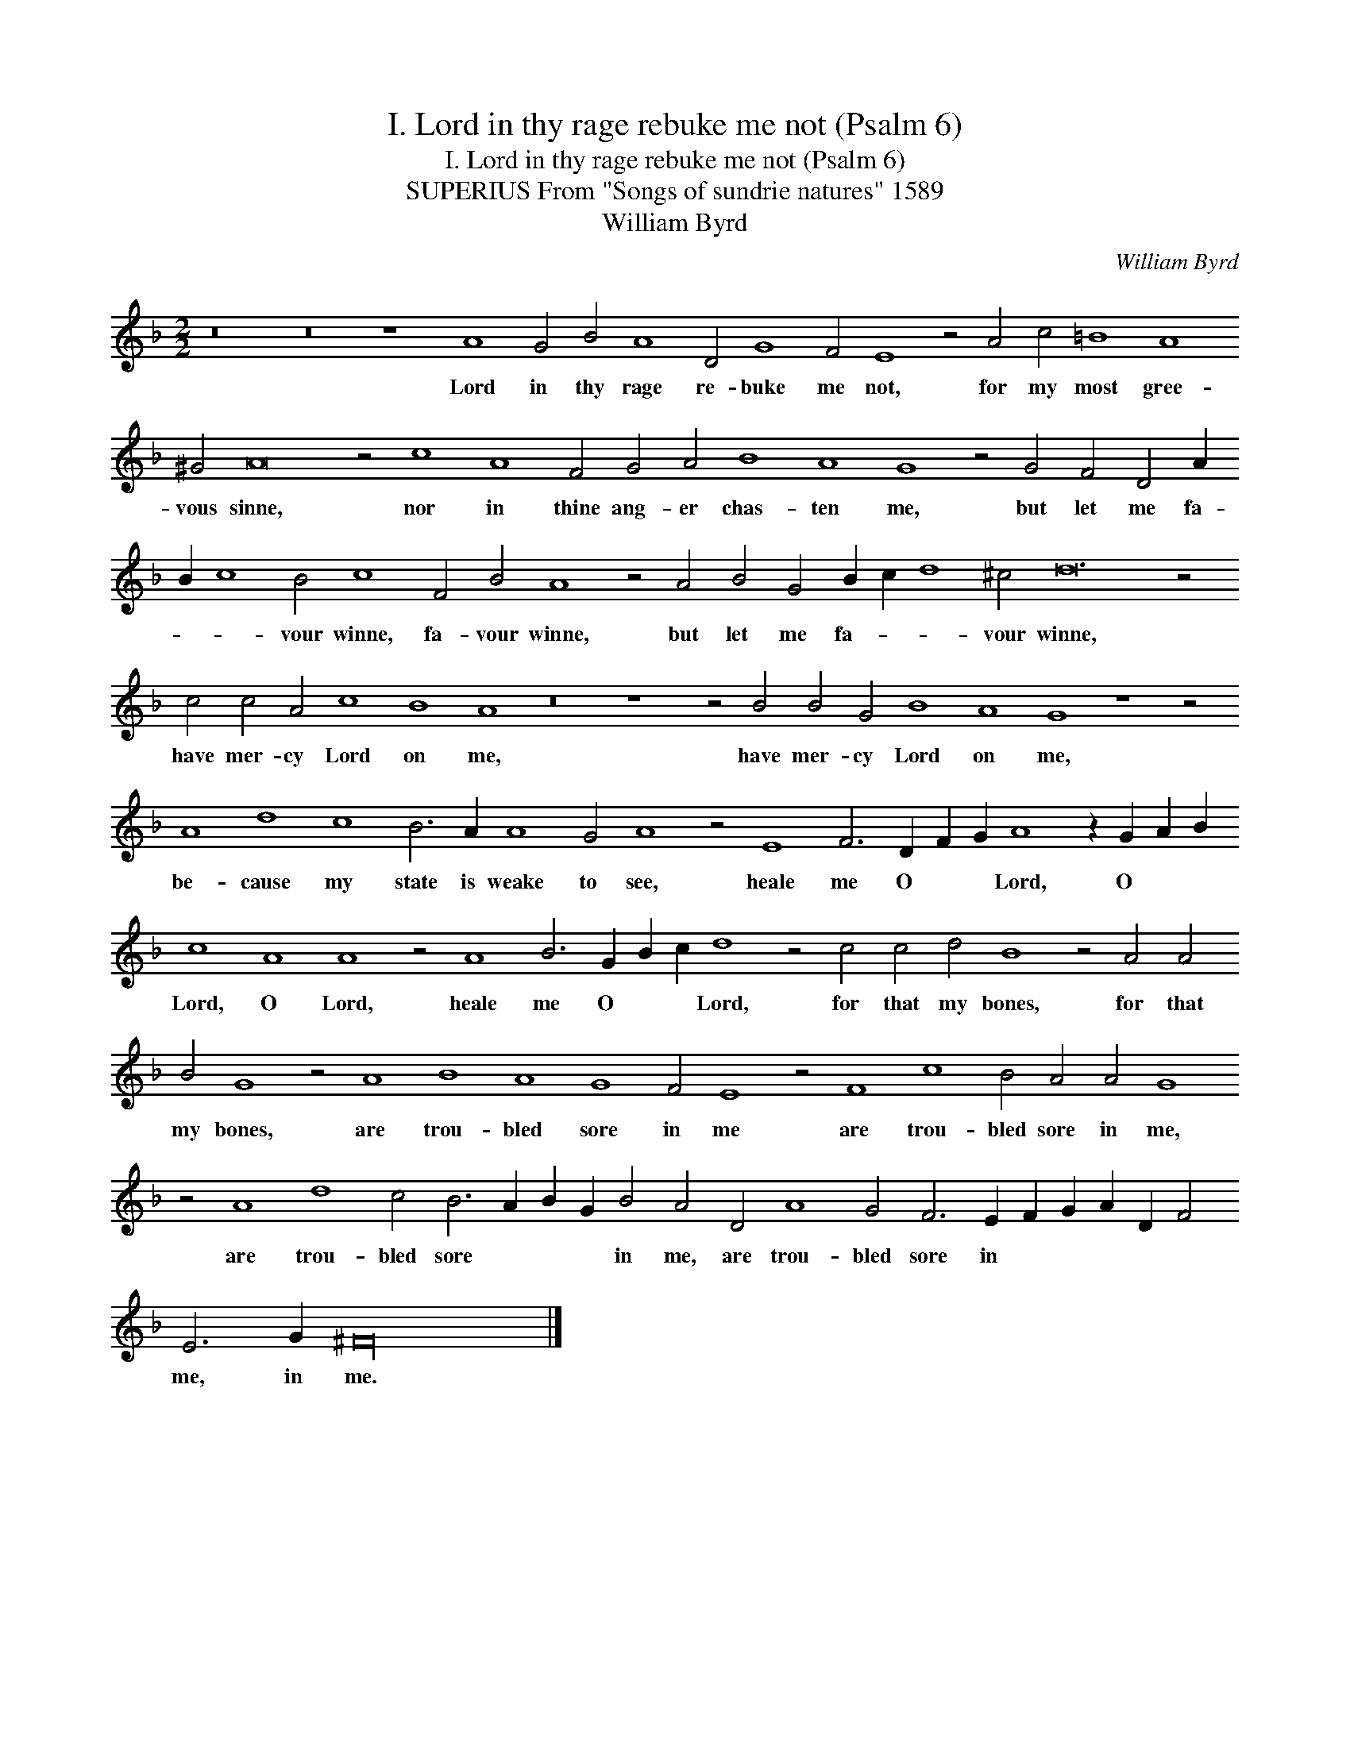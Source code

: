 X:1
T:I. Lord in thy rage rebuke me not (Psalm 6)
T:I. Lord in thy rage rebuke me not (Psalm 6)
T:SUPERIUS From "Songs of sundrie natures" 1589
T:William Byrd
C:William Byrd
L:1/8
M:2/2
K:F
V:1 treble 
V:1
 z16 z16 z8 A8 G4 B4 A8 D4 G8 F4 E8 z4 A4 c4 =B8 A8 ^G4 A16 z4 c8 A8 F4 G4 A4 B8 A8 G8 z4 G4 F4 D4 A2 B2 c8 B4 c8 F4 B4 A8 z4 A4 B4 G4 B2 c2 d8 ^c4 d24 z4 c4 c4 A4 c8 B8 A8 z16 z8 z4 B4 B4 G4 B8 A8 G8 z8 z4 A8 d8 c8 B6 A2 A8 G4 A8 z4 E8 F6 D2 F2 G2 A8 z2 G2 A2 B2 c8 A8 A8 z4 A8 B6 G2 B2 c2 d8 z4 c4 c4 d4 B8 z4 A4 A4 B4 G8 z4 A8 B8 A8 G8 F4 E8 z4 F8 c8 B4 A4 A4 G8 z4 A8 d8 c4 B6 A2 B2 G2 B4 A4 D4 A8 G4 F6 E2 F2 G2 A2 D2 F4 E6 G2 ^F32 |] %1
w: Lord in thy rage re- buke me not, for my most gree- vous sinne, nor in thine ang- er chas- ten me, but let me fa- * * vour winne, fa- vour winne, but let me fa- * * vour winne, have mer- cy Lord on me, have mer- cy Lord on me, be- cause my state is weake to see, heale me O * * Lord, O * * Lord, O Lord, heale me O * * Lord, for that my bones, for that my bones, are trou- bled sore in me are trou- bled sore in me, are trou- bled sore * * * in me, are trou- bled sore in * * * * * me, in me.|

